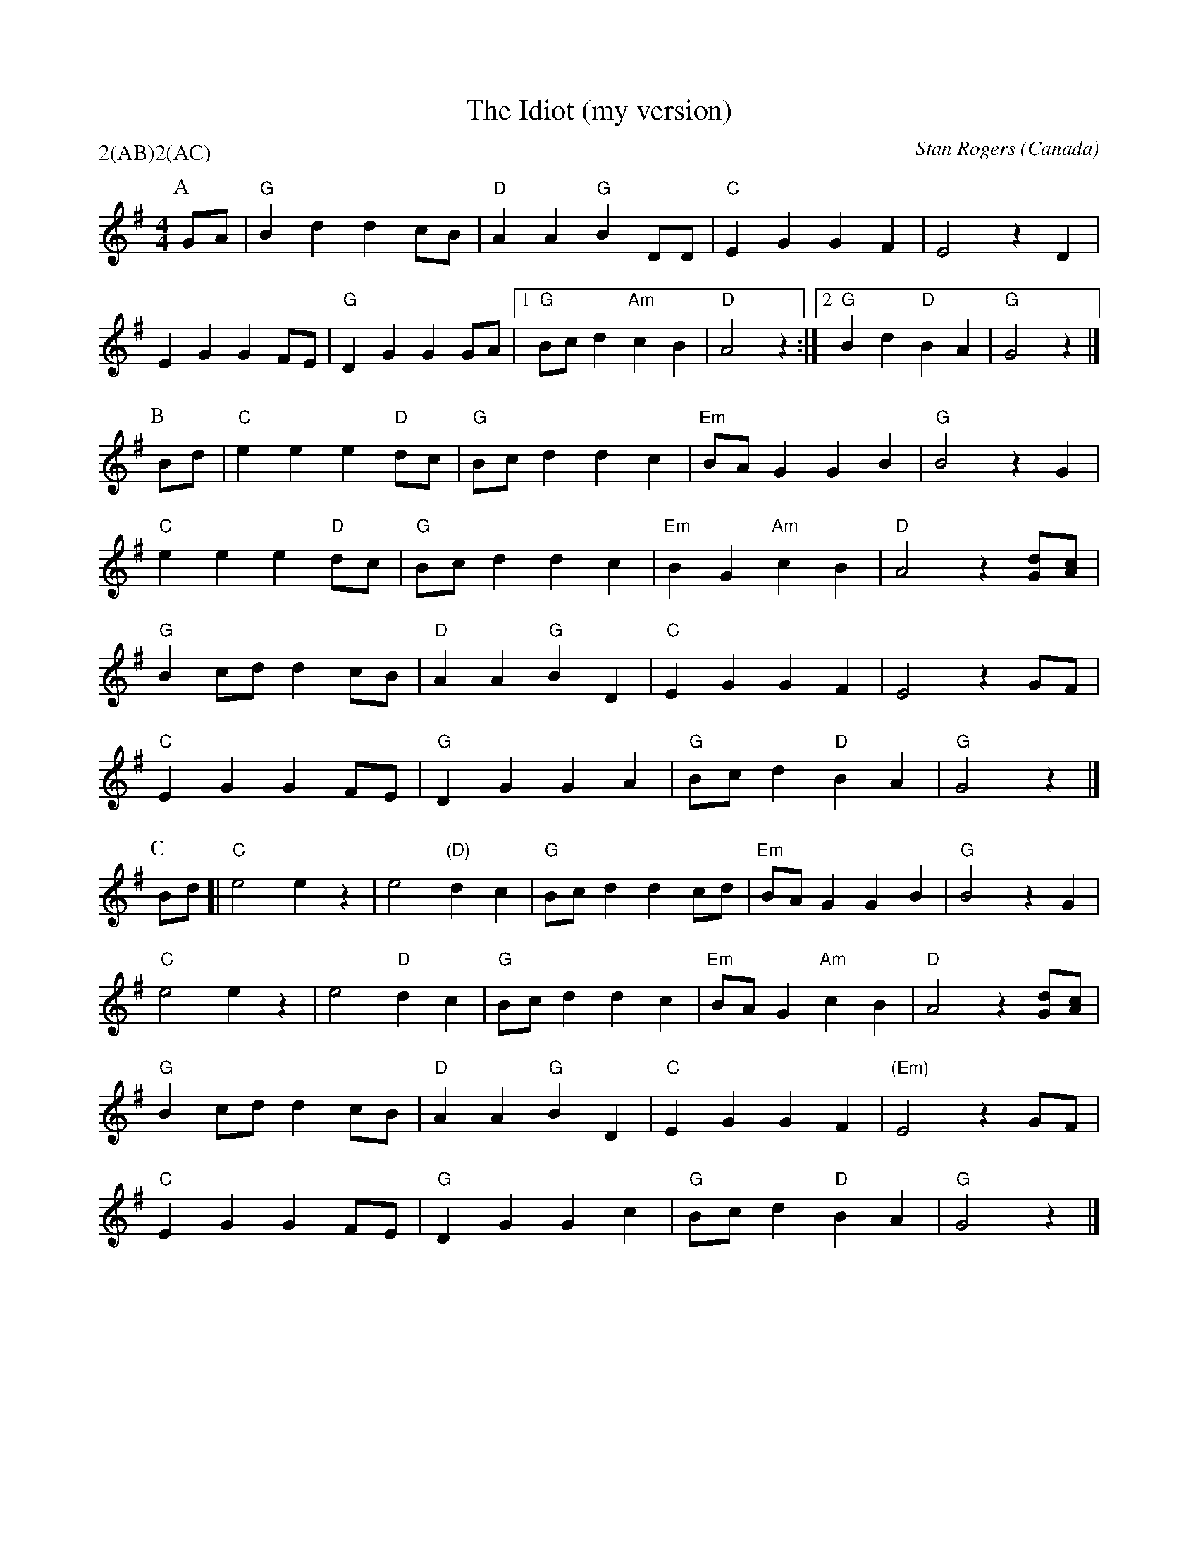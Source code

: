 X:1
T:The Idiot (my version)
M:4/4
C:Stan Rogers
+%%writefields S               % the S: field is printed out
S:Berkeley Morris (1988 May 1)
N:
A:Field Town
O:Canada
R:Reel
P:2(AB)2(AC)
K:G
P:A
GA | "G"B2 d2 d2 cB | "D" A2 A2 "G" B2 DD | "C" E2 G2 G2 F2 | E4  z2D2 |
  E2 G2 G2 FE | "G" D2 G2 G2GA |1 "G"Bc d2 "Am"c2 B2 | "D"A4  z2:|[2"G"B2d2"D"B2A2|"G"G4z2|]
P:B
Bd | "C"e2 e2   e2    "D"dc | "G"Bc d2 d2 c2 | "Em"BA G2 G2 B2 | "G"B4z2  G2 |
"C"e2 e2   e2    "D"dc | "G"Bc d2 d2 c2 | "Em"B2 G2 "Am"c2 B2 | "D"A4  z2[Gd][Ac] |
"G"B2 cd   d2    cB | "D"A2 A2 "G"B2 D2 | "C"E2 G2 G2 F2 | E4  z2GF|
 "C"E2 G2   G2    FE | "G"D2 G2 G2  A2 | "G"Bc d2  "D" B2A2 | "G"G4  z2 |]
P:C
Bd [| "C"e4 e2z2 | e4 "(D)"d2 c2 |"G"Bc d2 d2 cd | "Em" BA G2 G2 B2 | "G"B4  z2G2 |
"C"e4 e2z2 | e4 "D"d2 c2 | "G" Bc d2 d2 c2 | "Em"BA G2 "Am"c2 B2 | "D"A4  z2[Gd][Ac] |
"G"B2 cd   d2    cB | "D"A2 A2 "G"B2 D2 | "C"E2 G2 G2 F2 | "(Em)"E4  z2GF |
 "C"E2 G2   G2    FE | "G"D2 G2 G2  c2 | "G"Bc d2 "D"B2 A2 | "G"G4  z2 |]
